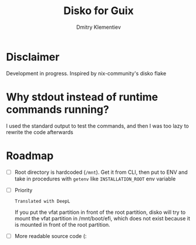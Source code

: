 #+TITLE: Disko for Guix
#+AUTHOR: Dmitry Klementiev

* Disclaimer

Development in progress. Inspired by nix-community's disko flake

* Why stdout instead of runtime commands running?

I used the standard output to test the commands, and then I was too lazy to rewrite the code afterwards

* Roadmap

- [ ] Root directory is hardcoded (=/mnt=). Get it from CLI, then put to ENV and take in procedures with =getenv= like =INSTALLATION_ROOT= env variable
- [ ] Priority
  : Translated with DeepL
  If you put the vfat partition in front of the root partition,
  disko will try to mount the vfat partition in /mnt/boot/efi,
  which does not exist because it is mounted in front of the root partition.
- [ ] More readable source code (:

